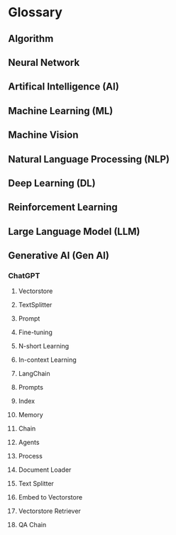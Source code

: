 * Glossary
** Algorithm
** Neural Network
** Artifical Intelligence (AI)
** Machine Learning (ML)
** Machine Vision
** Natural Language Processing (NLP)
** Deep Learning (DL)
** Reinforcement Learning
** Large Language Model (LLM)
** Generative AI (Gen AI)
*** ChatGPT
**** Vectorstore
**** TextSplitter
**** Prompt
**** Fine-tuning
**** N-short Learning
**** In-context Learning
**** LangChain
**** Prompts
**** Index
**** Memory
**** Chain
**** Agents
**** Process
**** Document Loader
**** Text Splitter
**** Embed to Vectorstore
**** Vectorstore Retriever
**** QA Chain

